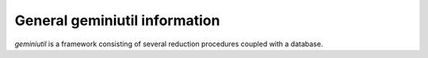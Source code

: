 ******************************
General geminiutil information
******************************

`geminiutil` is a framework consisting of several reduction procedures coupled with a database.
